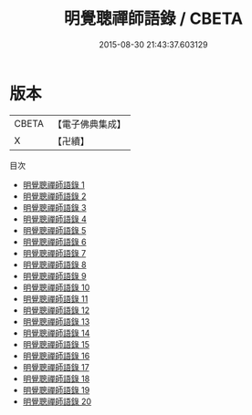 #+TITLE: 明覺聰禪師語錄 / CBETA

#+DATE: 2015-08-30 21:43:37.603129
* 版本
 |     CBETA|【電子佛典集成】|
 |         X|【卍續】    |
目次
 - [[file:KR6q0024_001.txt][明覺聰禪師語錄 1]]
 - [[file:KR6q0024_002.txt][明覺聰禪師語錄 2]]
 - [[file:KR6q0024_003.txt][明覺聰禪師語錄 3]]
 - [[file:KR6q0024_004.txt][明覺聰禪師語錄 4]]
 - [[file:KR6q0024_005.txt][明覺聰禪師語錄 5]]
 - [[file:KR6q0024_006.txt][明覺聰禪師語錄 6]]
 - [[file:KR6q0024_007.txt][明覺聰禪師語錄 7]]
 - [[file:KR6q0024_008.txt][明覺聰禪師語錄 8]]
 - [[file:KR6q0024_009.txt][明覺聰禪師語錄 9]]
 - [[file:KR6q0024_010.txt][明覺聰禪師語錄 10]]
 - [[file:KR6q0024_011.txt][明覺聰禪師語錄 11]]
 - [[file:KR6q0024_012.txt][明覺聰禪師語錄 12]]
 - [[file:KR6q0024_013.txt][明覺聰禪師語錄 13]]
 - [[file:KR6q0024_014.txt][明覺聰禪師語錄 14]]
 - [[file:KR6q0024_015.txt][明覺聰禪師語錄 15]]
 - [[file:KR6q0024_016.txt][明覺聰禪師語錄 16]]
 - [[file:KR6q0024_017.txt][明覺聰禪師語錄 17]]
 - [[file:KR6q0024_018.txt][明覺聰禪師語錄 18]]
 - [[file:KR6q0024_019.txt][明覺聰禪師語錄 19]]
 - [[file:KR6q0024_020.txt][明覺聰禪師語錄 20]]
